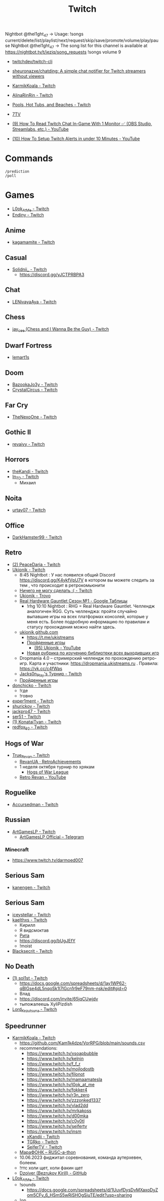 :PROPERTIES:
:ID:       732a17a5-5381-4a4d-a9c6-730cb2d930d6
:END:
#+title: Twitch

Nightbot @thel1ght_47 -> Usage: !songs current/delete/list/playlist/next/request/skip/save/promote/volume/play/pause
Nightbot @thel1ght_47 -> The song list for this channel is available at https://nightbot.tv/t/jeziq/song_requests
!songs volume 9

- [[https://github.com/twitchdev/twitch-cli][twitchdev/twitch-cli]]
- [[https://github.com/sheuronazxe/chatding][sheuronazxe/chatding: A simple chat notifier for Twitch streamers without viewers]]

- [[https://www.twitch.tv/karmikkoala][KarmikKoala - Twitch]]

- [[https://www.twitch.tv/alinarinrin][AlinaRinRin - Twitch]]

- [[https://www.twitch.tv/directory/game/Pools%2C%20Hot%20Tubs%2C%20and%20Beaches][Pools, Hot Tubs, and Beaches - Twitch]]

- [[https://github.com/SevenTV][7TV]]

- [[https://www.youtube.com/watch?v=1suA41QBKus][(9) How To Read Twitch Chat In-Game With 1 Monitor ✅ (OBS Studio, Streamlabs, etc.) - YouTube]]
- [[https://www.youtube.com/watch?v=RSeoi3XVTq4][(10) How To Setup Twitch Alerts in under 10 Minutes - YouTube]]

* Commands

: /prediction
: /poll

* Games
- [[https://www.twitch.tv/l0ok_at_me][L0ok_At_Me - Twitch]]
- [[https://www.twitch.tv/endiny][Endiny - Twitch]]

** Anime
- [[https://www.twitch.tv/kagamamite][kagamamite - Twitch]]

** Casual
- [[https://www.twitch.tv/solidnii_][Solidnii_ - Twitch]]
  - https://discord.gg/yJCTPRBPA3

** Chat
- [[https://www.twitch.tv/lenivayaaya][LENivayaAya - Twitch]]

** Chess
- [[https://www.twitch.tv/jay_cee][jay_cee (Chess and I Wanna Be the Guy) - Twitch]]

** Dwarf Fortress
- [[https://www.twitch.tv/lemart1s][lemart1s]]

** Doom
- [[https://www.twitch.tv/bazookajo3y][BazookaJo3y - Twitch]]
- [[https://www.twitch.tv/crystalcircus][CrystalCircus - Twitch]]

** Far Cry
- [[https://www.twitch.tv/thenexoone][TheNexoOne - Twitch]]

** Gothic II
- [[https://www.twitch.tv/revaivy][revaivy - Twitch]]

** Horrors
- [[https://www.twitch.tv/thekandi][theKandi - Twitch]]
- [[https://www.twitch.tv/in_td][In_TD - Twitch]]
  - Михаил

** Noita
- [[https://www.twitch.tv/urtay07][urtay07 - Twitch]]

** Office
- [[https://www.twitch.tv/darkhamster99][DarkHamster99 - Twitch]]

** Retro
- [[https://www.twitch.tv/peacedaria][(2) PeaceDaria - Twitch]]
- [[https://www.twitch.tv/ukionik][Ukionik - Twitch]]
  - 8:45 Nightbot : У нас появился общий Discord https://discord.gg/K4ykfVpU7V
    в котором вы можете следить за тем , что происходит в ретрокомьюнити
  - [[https://clips.twitch.tv/WonderfulPlainTapirBCouch-fiPlKobHZPZQMRNw][Ничего не могу сделать :( - Twitch]]
  - [[https://trovo.live/ukionik][Ukionik - Trovo]]
  - [[https://docs.google.com/spreadsheets/d/1nf6y3mzqvp5jCQu1dgdpL_3Ab6HolgvbOVrfN7s4wW4/edit#gid=1906345089][Real Hardware Gauntlet Сезон №1 - Google Таблицы]]
    - !rhg 10:10 Nightbot : RHG = Real Hardware Gauntlet. Челлендж аналогичен
      RGG. Суть челленджа: пройти случайно выпавшие игры на всех платформах
      консолей, которые у меня есть. Более подробную информацию по правилам и
      статусу прохождения можно найти здесь.
  - [[https://github.com/ukionik][ukionik github.com]]
    - https://t.me/ukistreams
    - [[https://ukistreams.ru/completed-by-platform][Пройденные игры]]
      - [[https://www.youtube.com/c/Ukionik/featured][(95) Ukionik - YouTube]]
    - [[https://docs.google.com/spreadsheets/d/17b2oG4QyKF9HII-7SfoGDqk22ayc8TDOwyq5r-oD-f8/edit?usp=sharing][Новая рубрика по изучению библиотеки всех выходивших игр]]
  - Dropmania 4.0 – стримерский челлендж по прохождению ретро-игр. Карта и
    участники: https://dropmania.ukistreams.ru . Правила: https://vk.cc/c4fWas
  - [[https://www.twitch.tv/jacks0n_piay][Jacks0n_PIay's Турнир - Twitch]]
  - [[https://ukistreams.ru/completed][Пройденные игры]]
- [[https://www.twitch.tv/donchicko][donchicko - Twitch]]
  - !где
  - !говно
- [[https://www.twitch.tv/exper1ment][exper1ment - Twitch]]
- [[https://www.twitch.tv/shurickov][shurickov - Twitch]]
- [[https://www.twitch.tv/jackpro47][jackpro47 - Twitch]]
- [[https://www.twitch.tv/ser51][ser51 - Twitch]]
- [[https://www.twitch.tv/konataityan][(1) KonataiTyan - Twitch]]
- [[https://www.twitch.tv/redfox_92][redfox_92 - Twitch]]

** Hogs of War
- [[https://www.twitch.tv/true_revan][True_Revan - Twitch]]
  + [[https://retroachievements.org/user/RevanUA][RevanUA · RetroAchievements]]
  + 1 неделя октября турнир по хрякам
    + [[https://www.youtube.com/@hogsofwarleague/featured][Hogs of War League]]
  + [[https://www.youtube.com/channel/UCYunOz86g1cJas1Er9Tn9YA][Retro Revan - YouTube]]

** Roguelike
- [[https://www.twitch.tv/accursedman][Accursedman - Twitch]]

** Russian
- [[https://www.twitch.tv/artgameslp][ArtGamesLP - Twitch]]
  - [[https://t.me/s/ag_lp][ArtGamesLP Official – Telegram]]
*** Minecraft
- https://www.twitch.tv/darmoed007

** Serious Sam
- [[https://www.twitch.tv/kanengen][kanengen - Twitch]]

** Serious Sam
- [[https://www.twitch.tv/iceystellar][iceystellar - Twitch]]
- [[https://www.twitch.tv/kaelthxs][kaelthxs - Twitch]]
  - Кирилл
  - Я видсмоктав
  - [[https://www.twitch.tv/reymiri][Рита]]
  - https://discord.gg/bUgJEfY
  - !moist
- [[https://www.twitch.tv/blacksecrit][Blacksecrit - Twitch]]

** No Death
- [[https://www.twitch.tv/sol1st][(1) sol1st - Twitch]]
  - https://docs.google.com/spreadsheets/d/1ay1WP62-qBlGse4dL5nqoSk1I7lGcn1r9eF79nm-nsk/edit#gid=0
  - Влад
  - https://discord.com/invite/65jqCUwjdv
  - тыпожалеешь XyliPizdish
- [[https://www.twitch.tv/lord_kezutsuna][Lord_Kezutsuna - Twitch]]

** Speedrunner
- [[https://www.twitch.tv/karmikkoala][KarmikKoala - Twitch]]
  - https://github.com/Kam1k4dze/VorRPG/blob/main/sounds.csv
  - recommendations:
    - https://www.twitch.tv/xsoapbubble
    - https://www.twitch.tv/kelnin
    - https://www.twitch.tv/f_f_r
    - https://www.twitch.tv/mojlodostb
    - https://www.twitch.tv/filonot
    - https://www.twitch.tv/mamaamatesla
    - https://www.twitch.tv/l0ok_at_me
    - https://www.twitch.tv/fokker4
    - https://www.twitch.tv/r3n_zero
    - https://www.twitch.tv/zzzonked1337
    - https://www.twitch.tv/vlad2dd
    - https://www.twitch.tv/mrkakoss
    - https://www.twitch.tv/d00mka
    - https://www.twitch.tv/c0y0tl
    - https://www.twitch.tv/seifertv
    - https://www.twitch.tv/insm
    - [[https://www.twitch.tv/xkandii?sr=a][xKandii - Twitch]]
    - [[https://www.twitch.tv/tgrko][TGRko - Twitch]]
    - [[https://www.twitch.tv/seifertv][SeiferTV - Twitch]]
  - [[https://horaro.org/rumarathon/marafonk][МараФОНК – RUSC-a-thon]]
  - 10.06.2023 фиджитал соревнования, команда аутерхевен, болеем.
  - !ттс холи щет, холи факин щет
  - [[https://github.com/Dzoiver][Dzoiver (Bezrukov Kirill) - GitHub]]
- [[https://www.twitch.tv/l0ok_at_me][L0ok_At_Me - Twitch]]
  - !sounds
    - https://docs.google.com/spreadsheets/d/1UuvfDysDvMXaxoDyZom5CFy_6_HSmS5wRiSHOgSiuTE/edit?usp=sharing
  - !ор
  - !полотенце
  - !plusmoral
  - !blya
  - !fbi
  - !yubi
  - !kill
  - !утро
  - !привет
  - !бонжорно
  - !helicopter KURU
  - !kurukuru KURU
  - !nom
  - !huh HUHH
  - !augh AAUGH
  - !nyaa
  - !pipe
  - !ой
  - !lolDu
  - !укоровы
  - !мояигра
  - !кто
  - !tts magnificent
  - !ттс магнифицент
  - !magnificent
  - !sqw
  - !english
  - !vporyadke
  - !ттс ya nadeyus, chto, s, toboy, vsyo, vporyad, vporadke
  - !senpai
  - !клоуны
  - !whao
  - !няшечка
  - !а
  - !пусечка
  - !камин
  - !казуалом
  - !сосун
  - !pososi
  - !лукетми5
  - !seiferochek
  - !lookatme
  - !police
  - !scream
  - !ah
  - !lookatme
  - !zavodi
  - !чел
  - !shalanda
  - !нет
  - !heh
  - !together
  - !засейвлю
  - !м14
  - !промахнулся
  - !врача
  - !мяукает
  - !куда1
  - !ттс может скелет не встанет
  - x0crab peepoRoll x0crab peepoRoll x0crab peepoRoll x0crab peepoRoll
*** Commandos 2
- [[https://www.twitch.tv/tam1d][Tam1d - Twitch]]
*** Quake
- [[https://www.twitch.tv/clouder322][(2) clouder322 - Twitch]]
- https://www.twitch.tv/arhont_tv
  - https://vkplay.live/arhont_tv
*** Half-life
- [[https://www.twitch.tv/inv1ve][inv1ve - Twitch]]
  - https://discord.gg/Ms5BDbG
  - https://docs.google.com/spreadsheets/d/1N6Yvkh0BFoAOS0inWxqFNC718m7p5qzfMKa7PkyNKxU/edit#gid=0
  - !points
  - !followage
- Steam Version HD texture pack [[https://www.twitch.tv/kenythesecond][Kenythesecond - Twitch]]
  - !антивариант
  - !испанцы
  - !киборгубийца
  - !greetings
  - !hexmeow
  - 30k поинтов полное прохождение игры
- [[https://www.twitch.tv/n1kodim_][n1kodim_ - Twitch]]
- [[https://www.twitch.tv/slvm][Slvm - Twitch]]
- [[https://www.twitch.tv/kanangatv][KaNangaTV - Twitch]]
- [[https://www.twitch.tv/l0ok_at_me][L0ok_At_Me - Twitch]]
- [[https://www.twitch.tv/carbonehell][carbonehell - Twitch]]
- [[https://www.twitch.tv/bamtna][bamtna - Twitch]]
- [[https://www.twitch.tv/jeepygmi][JeepyGmi - Twitch]]
  - !wombocombo
  - [[https://m.facebook.com/0121Birmingham/videos/who-can-relate-with-danny-g-/234621461923549/][Live Danny G ReactionGood]]
  - !song
  - !sounds
  - !yeet
  - !bruh
  - !copium
  - !wheeze
  - !gahdamn
  - !wombocombo
  - !pogchamp
  - !sheesh
  - !ahhh
  - !oof
  - https://docs.google.com/spreadsheets/d/1KPOb6gQLm8ZBaaXYaW6xAuNMMQhEx5LQwqm2Yek82P4
  - https://discord.gg/GnRCtcxQSq
  - https://www.youtube.com/user/GiveMeIce
  - TTS: GPU? Jeepy-U? G P U? U U? R R? llllllllll
  - OOOOBANG headBang pepeJAMJAM POGSPIN monkaSTEER 
  - !scientist
  - !steam
  - !wheeze
  - !xbox
  - !kappagen
  - !kappagen catJAMMER
  - !kappagen xddFreeman 
  - TTS: ye
  - Hello and welcome to my tutorial for half life 2 half life 1 movement. It's kinda come to my attention that there hasn't been an up to date tutorial of this run since like 3 years ago
- [[https://www.twitch.tv/tankfird][Tankfird - Twitch]]
- [[https://www.twitch.tv/d00mka][d00mka - Twitch]]
- [[https://www.twitch.tv/gunlinux][gunlinux]]
  - !song
*** Half-life 2
- [[https://www.twitch.tv/insm][iNSM - Twitch]]

  Задержка между командами от одного пользователя — 1 минута.
  - [[https://docs.google.com/spreadsheets/d/11ZRPITSHWoIHqkuaSLQ2I3wQGHU0I88tPEJbxhvMdpo/edit?pli=1#gid=0][audio commands list]]
  - !jojo
  - !train2
  - !water
  - !баклажан
  - !безумие
  - !вертолёт
  - !вырубай
  - !испанцы
  - !тварь
  - !эсс
  - !нг
  - !вр
  - !wr
  - !база4
  - [[https://www.youtube.com/watch?v=bn5pZ8oHmhA][Half-Life 100% speedrun in 1:20:01 (Killing al enemies) [PS2] - YouTube]]
*** Dino Crisis 2
- https://www.twitch.tv/appallingmango
*** GTA 2
  - [[https://www.twitch.tv/tarakan3k][Tarakan3K - Twitch]]
*** GTA Sun Andreas
- [[https://www.twitch.tv/cchwz][cchwz - Twitch]]
  - !шар
  - !когда
  - !%
  - !biba
  - chechevitsa (chechevitsa)
  - !знаешьлиты как пропатчить кде под фрибсд
- [[https://www.twitch.tv/h1kh][H1kH - Twitch]]
- [[https://www.twitch.tv/tape_5][tape_5 - Twitch]]
*** Gotic
- [[https://www.twitch.tv/dogmeats?referrer=raid][dogmeats - Twitch]]
  - ДогМяс
  - Роашабыяы
  - current playing song
    : !current-song
    : !songs list
  - !бредишь
  - !пожалуйста
  - !огонь
  - !рот
  - !рот !ливси
  - !ливси
  - !падла
  - !баттлмастер
  - !казино
  - !гражданин
  - !неправильно
  - !стоп
  - !это
  - ттс
    : Я видсмоктав
  - !соснул
  - emotes
    - Tridvaraz
  - https://nightbot.tv/t/dogmeats/song_requests
*** Mafia
- [[https://www.twitch.tv/uspk][uspk - Twitch]]
- [[https://www.twitch.tv/dama0l][dama0l - Twitch]]
- [[https://www.twitch.tv/lil_bobah][lil_bobah - Twitch]]
  - Группа ВК -- https://vk.com/bobahland Телеграм Лысого Бедолаги)) --
    https://t.me/bald_bobah YouTube-канал) -- https://www.youtube.com/@lilbiba
    Донат Лысому -- https://www.donationalerts.com/r/lil_bobah Дискорд Бедолаг
    -- https://discord.gg/83ay6PdgWg
*** Resident Evil 4
- [[https://www.twitch.tv/lavvy_lav][AREYOUAGIRL]]
*** Serious Sam
- [[https://www.twitch.tv/jeziq][jeziq]]
*** shrek2
- [[https://www.twitch.tv/jake_is_hi][Jake_is_Hi - Twitch]]
*** POE
- [[https://www.twitch.tv/lndxleo][(2) LnDxLeo - Twitch]]
*** Hitman
- [[https://www.twitch.tv/valdemarka][valdemarka - Twitch]]
  - !дефиле
  - !дежавю
  - !пила
  - !alarm
  - https://discord.gg/YzuKJsZgkx
  - [[https://www.youtube.com/c/valdemarka][(7) valdemarka - YouTube]]
    - raids
      - [[https://www.twitch.tv/hyomushka?referrer=raid][Hyomushka - Twitch]]
    - Оповещения о стримах, новости, фотки, микроблог и прочие интересности - https://t.me/valdemarka
    - доступен заказ музыки за бабки (от 50 рублей) - https://www.donationalerts.com/r/valdemarka
  - !rgg
    RGG-LAND - ивент с прохождением (или дропом) РАНДОМНЫХ игр и продвижению
    по КАРТЕ, как в настольной игре. А также с КОЛЕСОМ ПРИКОЛОВ за ваши донаты
    • Сайт с картой и остальной инфой, в том числе с пунктами колеса -
    https://rgg.land/ • Телеграм канал с новостями и не только -
    https://t.me/rgg_land • Генератор со списком возможных игр -
    https://rgg.nitrus.top/
- [[https://www.twitch.tv/waifuconfirmed][Waifuconfirmed - Twitch]]
*** Prince of Persia: Warrior Within
- [[https://www.twitch.tv/mekarazium][(2) Mekarazium - Twitch]]
  - Павел Гончаренко
  - SMOrc 🥒
  - OOOO VolumeUp catJAM
  - [[https://moo.bot/r/songlist#mekarazium][Moobot, your Twitch bot: Twitch song list]]
  - [[https://v1.oengus.io/][Oengus]]
    - [[https://github.com/esamarathon/oengusio][esamarathon/oengusio: Speedrun event submission and schedule manager]]
  - [[https://www.twitch.tv/videos/530249984][DMC4:SE - Прохождение голосом. #1. - Twitch]]
  - [[https://www.twitch.tv/videos/731551512][DMC4:SE - Прохождение голосом. #2. - Twitch]]
  - [[https://www.twitch.tv/videos/748099697][DMC4:SE - Прохождение голосом. #3. - Twitch]]
  - hitman
    : !hek
    : https://horaro.org/hek/23
  - !delsong
  - 30/30 redeemed Элитная награда для лучших зрителей BallDJ Points
  - [[https://clips.twitch.tv/HotOriginalFlyShadyLulu-c9gx7qv45CYBGpO4][мяу - Twitch]]
  - !quote
  - !skill
  - го фулран забив на мелочи типа падения с байка
*** Retro
- [[https://www.twitch.tv/josephhtobinjr][JosephHTobinJr - Twitch]]
- [[https://www.twitch.tv/hypnocolor][hypnocolor - Twitch]]
  - [[https://clips.twitch.tv/AssiduousThankfulEagleOpieOP-DAVNdcsoAo6FYLpG][Hypno VS gamepad Round 2 - Twitch]]
- [[https://www.twitch.tv/1summerbee1][1summerbee1 - Twitch]]
- [[https://www.twitch.tv/unclebjorn][UncleBjorn - Twitch]]
- [[https://www.twitch.tv/konataityan][KonataiTyan - Twitch]]
- [[https://www.twitch.tv/pikapikapikachuuuu][Pikapikapikachuuuu - Twitch]]
- [[https://www.twitch.tv/emeraldgpgg][EmeraldGPgg - Twitch]]
- [[https://www.twitch.tv/baras441][Baras441 - Twitch]]
- [[https://www.twitch.tv/claire_maier][(1) Claire_Maier - Twitch]]
- [[https://www.twitch.tv/yumashev_][Yumashev_ - Twitch]]
- [[https://www.twitch.tv/timmyshotgun?referrer=raid][timmyshotgun - Twitch]]
*** TAS
- [[https://www.twitch.tv/retrolongplay][RetroLongplay - Twitch]]
- [[https://www.twitch.tv/speedrunhypetv][SpeedrunHypeTV - Twitch]]
*** Unreal Tournament
- [[https://www.twitch.tv/tam1d?referrer=raid][Tam1d - Twitch]]
*** Return to Castle Wolfenstein
- [[https://www.twitch.tv/pepethedestructor][PepeTheDestructor - Twitch]]
  - [[https://en.wikipedia.org/wiki/Komodo_dragon][Komodo dragon - Wikipedia]]

** S.T.A.L.K.E.R.
- [[https://www.twitch.tv/nedrugaya?referrer=raid][nedrugaya - Twitch]]
  - [[https://www.twitch.tv/nogpyra][nogpyra - Twitch]]

** Tales of Maj'Eyal
- [[https://www.twitch.tv/accursedman][Accursedman - Twitch]]
  - Никитос
- [[https://www.twitch.tv/tarregor1?referrer=raid][Tarregor1 - Twitch]]
** XCOM
- [[https://www.twitch.tv/sajkee__][sajkee__ - Twitch]]
  - \killaliens
  - Titan Quest
  - Boshi
  - !roster
    - https://docs.google.com/spreadsheets/d/1lKVqJCsRMoUGQEoNwxn0ifZzM9n3nYwer6Dzfqd7dwc
  - /requests
  - AYAYA catsittingverycumfortablearoundacampfirewithitsfriends mander
  - :deciduous_tree: Бонсай - это японское искусство миниатюрного дерева, которое выращивается в горшках. Процесс создания бонсая включает в себя стрижку дерева, его формирование, подрезку корней и ухаживание за ним, чтобы сохранить миниатюрный размер и придать дереву эстетическую форму. Бонсай символизирует красоту, гармонию и долгую жизнь. :bamboo:
  - [[https://clips.twitch.tv/AlluringCoyWebCharlieBitMe-OC1l-w57UF0nYClR][+ 2 5 0 - Twitch]]
  - CUMplying
- [[https://www.twitch.tv/vaxy13][vaxy13]]
** Open XCOM
- https://www.twitch.tv/overlordden
** Warface
- [[https://www.twitch.tv/sinflychannel][(2) sinflychannel - Twitch]]

* Hardware
** Gaming Console
- [[https://www.twitch.tv/lexa_lyagushev?referrer=raid][lexa_lyagushev - Twitch]]

* Politics
- [[https://www.twitch.tv/directory/game/Politics][Politics - Twitch]]
  - [[https://www.twitch.tv/sultanov_timur][Sultanov_Timur - Twitch]]
- [[https://www.twitch.tv/zhmil][Zhmil - Twitch]]
- [[https://www.twitch.tv/krylia_sovetov][krylia_sovetov - Twitch]]
- [[https://www.twitch.tv/grpzdc][GRPZDC - Twitch]]
  - ТГ СТРИМЕРА t.me/grpzdc
  - ДС СТРИМЕРА https://discord.com/invite/grpzdc
  - ИНСТА https://www.instagram.com/grpzdc/

* Mems

Привет. Это я, твой единственный зритель. На протяжении многих лет я создавал иллюзию того, что твои стримы смотрят много людей. Но это был я. Сейчас напишу это сообщение со всех аккаунтов.

Никакого праздника, глазенки выставили свои вот так вот BibleThump

Привет. Хочу предложить продвижение вашего канала, зрители, фолловеры, просмотры, чат боты.Цена ниже любого конкурента, качество гарантированно самое лучшее. Автовключение.Невероятно гибкая и удобная панель управления заказами, все в ваших руках, включайте/выключайте/настраивайте.

* Music
** Gitar
- [[https://www.twitch.tv/yejuniverse][yejuniverse - Twitch]]
** Piano
- [[https://www.twitch.tv/hakumai][hakumai - Twitch]]

* Learning
** [[https://www.youtube.com/watch?v=ucQ-bhSn5IY][100 Tips in 10 MINUTES to IMPROVE Your Twitch Stream! - YouTube]]
- Add hosting when channel is offline.
- Add networking (social) buttons.
- Use stream markers.
- Set a chat bot.
- Try Twitch stream inspector to fix stream issues.

* Libraries
- [[https://github.com/sammwyy/twitch-oauth][sammwyy/twitch-oauth: Authenticate users with Twitch.]]

* Tools
- [[https://beemstream.com/?categoryFilter=mostPopular&language=en,ru,es,ja,cs,fr,de,ko,id&programmingLanguages=python,golang,csharp,javascript,cpp,php,gdscript,uncategorized][BeemStream - Livestream your Favourite Programming Language]]
- [[https://chatterino.com/][Chatterino is a chat client for Twitch chat. It aims to be an improved/extended version of the Twitch web chat.]]
- [[https://github.com/chatty/chatty][chatty/chatty: Twitch Chat Client written in Java]]
- [[https://github.com/chshersh/sauron][chshersh/sauron: 👁‍🗨 The eye that watches everything you did on Twitter]]
- [[https://github.com/cleanlock/VideoAdBlockForTwitch][cleanlock/VideoAdBlockForTwitch: Blocks Ads on Twitch.tv.]]
- [[https://github.com/EvanDotPro/twitch-chat-filter][EvanDotPro/twitch-chat-filter: Browser extension to remove all single word and emote-only messages from Twitch chat to reduce noise.]]
- [[https://github.com/jammehcow/awesome-twitch-stuff][jammehcow/awesome-twitch-stuff: A list of awesome Twitch/streaming-related tools]]
- [[https://github.com/LezdCS/irl-link][LezdCS/irl-link: 📱 A mobile application to monitor your IRL Twitch Stream.]]
- [[https://github.com/LordTocs/CastMate][LordTocs/CastMate: CastMate is an all-in-one Broadcaster Automation Suite for Twitch. It allows you to build compelling interactive stream setups using without writing any code. It features simple click and drag automations and overlays.]]
- [[https://nightdev.com/kapchat][NightDev - KapChat]]
- [[https://github.com/pajbot/pajbot][pajbot/pajbot: Twitch moderation bot]]
- [[https://github.com/pirxthepilot/streamingbot][pirxthepilot/streamingbot: Twitch live stream notifier for Slack]]
- [[https://github.com/Tkd-Alex/Twitch-Channel-Points-Miner-v2][Tkd-Alex/Twitch-Channel-Points-Miner-v2: A simple script that will watch a stream for you and earn the channel points.]]
- [[https://github.com/tsoding/markut][tsoding/markut: Autocut the Twitch VODs based on Marker]]
- [[https://twitchtracker.com/][Twitch Channels, Games and Global Statistics · TwitchTracker]]
- [[https://github.com/victornpb/twitch-mass-ban][victornpb/twitch-mass-ban: RaidHammer - An utility for Easily banning multiple hate raid accounts]]
- [[https://github.com/xinitrc-dev/twitch-points-autoclicker][xinitrc-dev/twitch-points-autoclicker: Twitch Channel Points Autoclicker browser extension]]
- [[https://github.com/Xithrius/twitch-tui][Xithrius/twitch-tui: Twitch chat in the terminal.]]
- [[https://github.com/Zibbp/ganymede][Zibbp/ganymede: Twitch VOD and Live Stream archiving platform. Includes a rendered and real-time chat for each archive.]]
- [[https://pointauc.ru/][Поинтовый аукцион]]
  - [[https://gitlab.com/Ankirig/woodsauc-renewal][Евгений Кукинтач / Woodsauc renewal · GitLab]]
** Extensions
- [[https://dashboard.twitch.tv/extensions/9zqhb3hba48m0c382uno7k2t74isfi-1.2.0][Viewer Geolocation]]

* AD

Hello, sorry for bothering you. I want to offer promotion of your channel,
viewers, followers, views, chat bots, etc...The price is lower than any
competitor, the quality is guaranteed to be the best. Flexible and convenient
order management panel, chat panel, everything is in your hands, turn it
on/off/customize. Go to stream-rise com

* Quality
** [[https://www.youtube.com/watch?v=YvxCctDdWoU][(8) 936p на Twitch | Всё, что вы хотели узнать об этом разрешении! - YouTube]]
#+begin_example
  scheme@(guile-user)> (/ (*  (* 1920 1080 60) 0.1) 1000)
  $1 = 12441.6

  scheme@(guile-user)> (/ (*  (* 1920 1080 30) 0.1) 1000)
  $2 = 6220.8

  scheme@(guile-user)> (/ (*  (* 1664 936 60) 0.1) 1000)
  $3 = 9345.024
#+end_example

[[https://streamshark.io/blog/bpp-calculator-for-live-stream-bitrate/][Using Bits Per Pixel (BPP) To Calculate The Optimal Live Stream Bitrate]]
